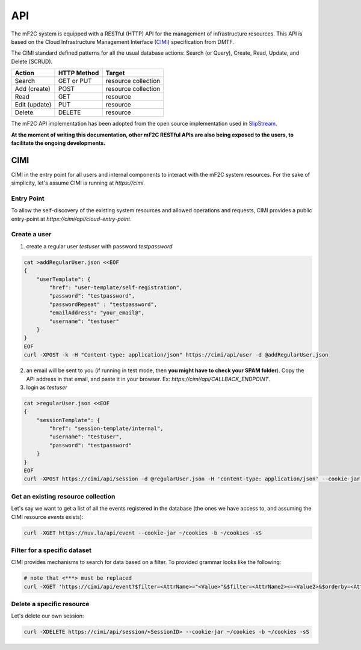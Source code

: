 API
===

The mF2C system is equipped with a RESTful (HTTP) API for the management of infrastructure resources. 
This API is based on the Cloud Infrastructure Management Interface (CIMI_) specification from DMTF.

The CIMI standard defined patterns for all the usual database actions: Search (or Query), Create, Read, Update, and Delete (SCRUD).

+---------------+-------------+---------------------+
| Action        | HTTP Method | Target              |
+===============+=============+=====================+
| Search        | GET or PUT  | resource collection |
+---------------+-------------+---------------------+
| Add (create)  | POST        | resource collection |
+---------------+-------------+---------------------+
| Read          | GET         | resource            |
+---------------+-------------+---------------------+
| Edit (update) | PUT         | resource            |
+---------------+-------------+---------------------+
| Delete        | DELETE      | resource            |
+---------------+-------------+---------------------+


The mF2C API implementation has been adopted from the open source implementation used in SlipStream_. 


**At the moment of writing this documentation, other mF2C RESTful APIs are also being exposed to the users, 
to facilitate the ongoing developments.**

CIMI
----

CIMI in the entry point for all users and internal components to interact with the mF2C system resources.
For the sake of simplicity, let's assume CIMI is running at *https://cimi*.

Entry Point 
~~~~~~~~~~~

To allow the self-discovery of the existing system resources and allowed operations and requests, CIMI 
provides a public entry-point at *https://cimi/api/cloud-entry-point*.

Create a user
~~~~~~~~~~~~~

1. create a regular user *testuser* with password *testpassword*

.. code-block:: bash

    cat >addRegularUser.json <<EOF
    {
        "userTemplate": {
            "href": "user-template/self-registration",
            "password": "testpassword",
            "passwordRepeat" : "testpassword",
            "emailAddress": "your_email@",
            "username": "testuser"
        }
    }
    EOF
    curl -XPOST -k -H "Content-type: application/json" https://cimi/api/user -d @addRegularUser.json


2. an email will be sent to you (if running in test mode, then **you might have to check your SPAM folder**). Copy the API address in that email, and paste it in your browser. Ex: *https://cimi/api/CALLBACK_ENDPOINT*.

3. login as *testuser*

.. code-block:: bash

    cat >regularUser.json <<EOF
    {
        "sessionTemplate": {
            "href": "session-template/internal",
            "username": "testuser",
            "password": "testpassword"
        }
    }
    EOF
    curl -XPOST https://cimi/api/session -d @regularUser.json -H 'content-type: application/json' --cookie-jar ~/cookies -b ~/cookies -sS # use -k if running in test mode


Get an existing resource collection
~~~~~~~~~~~~~~~~~~~~~~~~~~~~~~~~~~~

Let's say we want to get a list of all the events registered in the database (the ones we have access to, and assuming the CIMI resource *events* exists):

.. code-block:: bash

    curl -XGET https://nuv.la/api/event --cookie-jar ~/cookies -b ~/cookies -sS


Filter for a specific dataset
~~~~~~~~~~~~~~~~~~~~~~~~~~~~~

CIMI provides mechanisms to search for data based on a filter. To provided grammar looks like the following:

.. code-block:: bash

    # note that <***> must be replaced
    curl -XGET 'https://cimi/api/event?$filter=<AttrName>="<Value>"&$filter=<AttrName2><=<Value2>&$orderby=<AttrName3>:desc' --cookie-jar ~/cookies -b ~/cookies -sS


Delete a specific resource
~~~~~~~~~~~~~~~~~~~~~~~~~~

Let's delete our own session:

.. code-block:: bash

    curl -XDELETE https://cimi/api/session/<SessionID> --cookie-jar ~/cookies -b ~/cookies -sS




.. _CIMI: https://www.dmtf.org/sites/default/files/standards/documents/DSP0263_2.0.0.pdf
.. _SlipStream: http://ssapi.sixsq.com/#cimi-api


